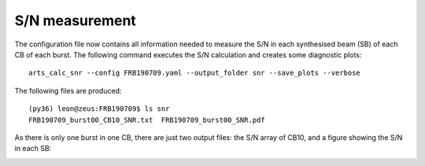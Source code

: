 S/N measurement
^^^^^^^^^^^^^^^
The configuration file now contains all information needed to measure the S/N in each synthesised beam (SB)
of each CB of each burst. The following command executes the S/N calculation and creates some diagnostic plots::

    arts_calc_snr --config FRB190709.yaml --output_folder snr --save_plots --verbose

The following files are produced::

    (py36) leon@zeus:FRB190709$ ls snr
    FRB190709_burst00_CB10_SNR.txt  FRB190709_burst00_SNR.pdf

As there is only one burst in one CB, there are just two output files: the S/N array of CB10, and a figure showing
the S/N in each SB:

.. image:: ../../_images/FRB190709_burst00_SNR.png
    :width: 600
    :alt: S/N of FRB 190709

